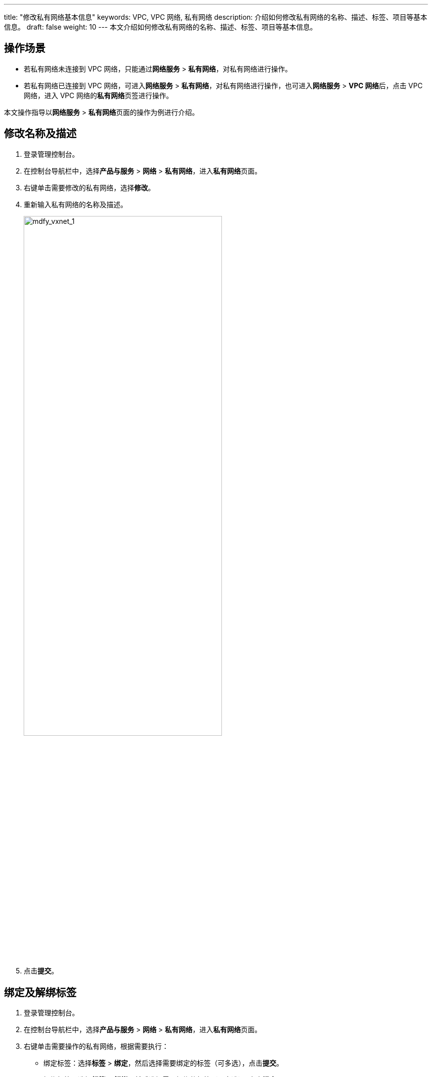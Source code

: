 ---
title: "修改私有网络基本信息"
keywords: VPC, VPC 网络, 私有网络
description: 介绍如何修改私有网络的名称、描述、标签、项目等基本信息。
draft: false
weight: 10
---
本文介绍如何修改私有网络的名称、描述、标签、项目等基本信息。

== 操作场景

* 若私有网络未连接到 VPC 网络，只能通过**网络服务** > *私有网络*，对私有网络进行操作。 +
* 若私有网络已连接到 VPC 网络，可进入**网络服务** > *私有网络*，对私有网络进行操作，也可进入**网络服务** > **VPC 网络**后，点击 VPC 网络，进入 VPC 网络的**私有网络**页签进行操作。

本文操作指导以**网络服务** > **私有网络**页面的操作为例进行介绍。

== 修改名称及描述

. 登录管理控制台。
. 在控制台导航栏中，选择**产品与服务** > *网络* > *私有网络*，进入**私有网络**页面。
. 右键单击需要修改的私有网络，选择**修改**。
. 重新输入私有网络的名称及描述。
+
image::/images/cloud_service/network/vpc/502010_mdfy_vxnet_1.png[mdfy_vxnet_1,70%]

. 点击**提交**。

== 绑定及解绑标签

. 登录管理控制台。
. 在控制台导航栏中，选择**产品与服务** > *网络* > *私有网络*，进入**私有网络**页面。
. 右键单击需要操作的私有网络，根据需要执行：
 ** 绑定标签：选择**标签** > *绑定*，然后选择需要绑定的标签（可多选），点击**提交**。
 ** 解绑标签：选择**标签** > *解绑*，然后选择需要解绑的标签（可多选），点击**提交**。

== 加入及移出项目

. 登录管理控制台。
. 在控制台导航栏中，选择**产品与服务** > *网络* > *私有网络*，进入**私有网络**页面。
. 右键单击需要操作的私有网络，根据需要执行：
 ** 加入项目：选择**项目** > *加入*，选择一个需要加入的项目，点击**提交**。
 ** 移出项目：单击**项目** > *离开*，点击**确认**。

